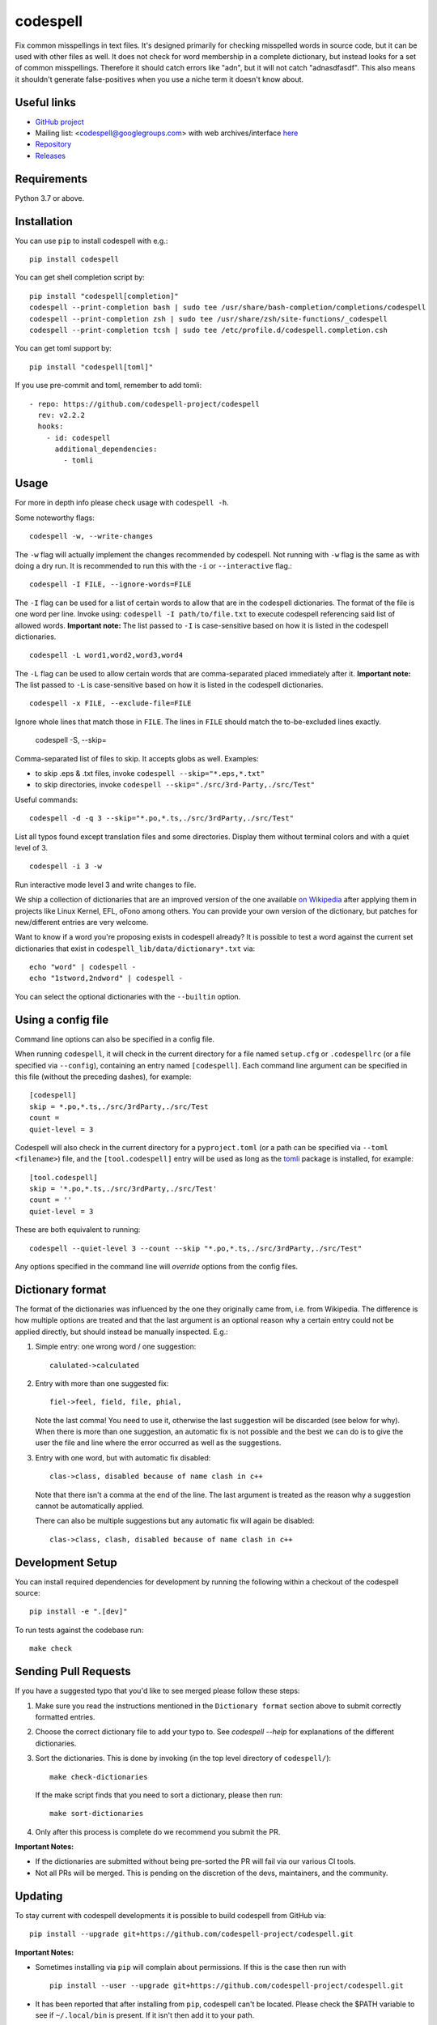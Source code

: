 codespell
=========

Fix common misspellings in text files. It's designed primarily for checking
misspelled words in source code, but it can be used with other files as well.
It does not check for word membership in a complete dictionary, but instead
looks for a set of common misspellings. Therefore it should catch errors like
"adn", but it will not catch "adnasdfasdf". This also means it shouldn't
generate false-positives when you use a niche term it doesn't know about.

Useful links
------------

* `GitHub project <https://github.com/codespell-project/codespell>`_

* Mailing list: <codespell@googlegroups.com> with web archives/interface
  `here <https://groups.google.com/forum/?fromgroups#!forum/codespell>`_

* `Repository <https://github.com/codespell-project/codespell>`_

* `Releases <https://github.com/codespell-project/codespell/releases>`_

Requirements
------------

Python 3.7 or above.

Installation
------------

You can use ``pip`` to install codespell with e.g.::

    pip install codespell

You can get shell completion script by::

    pip install "codespell[completion]"
    codespell --print-completion bash | sudo tee /usr/share/bash-completion/completions/codespell
    codespell --print-completion zsh | sudo tee /usr/share/zsh/site-functions/_codespell
    codespell --print-completion tcsh | sudo tee /etc/profile.d/codespell.completion.csh

You can get toml support by::

    pip install "codespell[toml]"

If you use pre-commit and toml, remember to add tomli::

      - repo: https://github.com/codespell-project/codespell
        rev: v2.2.2
        hooks:
          - id: codespell
            additional_dependencies:
              - tomli

Usage
-----

For more in depth info please check usage with ``codespell -h``.

Some noteworthy flags::

    codespell -w, --write-changes

The ``-w`` flag will actually implement the changes recommended by codespell. Not running with ``-w`` flag is the same as with doing a dry run. It is recommended to run this with the ``-i`` or ``--interactive`` flag.::

    codespell -I FILE, --ignore-words=FILE

The ``-I`` flag can be used for a list of certain words to allow that are in the codespell dictionaries. The format of the file is one word per line. Invoke using: ``codespell -I path/to/file.txt`` to execute codespell referencing said list of allowed words. **Important note:** The list passed to ``-I`` is case-sensitive based on how it is listed in the codespell dictionaries. ::

    codespell -L word1,word2,word3,word4

The ``-L`` flag can be used to allow certain words that are comma-separated placed immediately after it.  **Important note:** The list passed to ``-L`` is case-sensitive based on how it is listed in the codespell dictionaries. ::

    codespell -x FILE, --exclude-file=FILE

Ignore whole lines that match those in ``FILE``.  The lines in ``FILE`` should match the to-be-excluded lines exactly.

    codespell -S, --skip=

Comma-separated list of files to skip. It accepts globs as well.  Examples:

* to skip .eps & .txt files, invoke ``codespell --skip="*.eps,*.txt"``

* to skip directories, invoke ``codespell --skip="./src/3rd-Party,./src/Test"``


Useful commands::

    codespell -d -q 3 --skip="*.po,*.ts,./src/3rdParty,./src/Test"

List all typos found except translation files and some directories.
Display them without terminal colors and with a quiet level of 3. ::

    codespell -i 3 -w

Run interactive mode level 3 and write changes to file.

We ship a collection of dictionaries that are an improved version of the one available
`on Wikipedia <https://en.wikipedia.org/wiki/Wikipedia:Lists_of_common_misspellings/For_machines>`_
after applying them in projects like Linux Kernel, EFL, oFono among others.
You can provide your own version of the dictionary, but patches for
new/different entries are very welcome.

Want to know if a word you're proposing exists in codespell already? It is possible to test a word against the current set dictionaries that exist in ``codespell_lib/data/dictionary*.txt`` via::

    echo "word" | codespell -
    echo "1stword,2ndword" | codespell -

You can select the optional dictionaries with the ``--builtin`` option.

Using a config file
-------------------

Command line options can also be specified in a config file.

When running ``codespell``, it will check in the current directory for a file
named ``setup.cfg`` or ``.codespellrc`` (or a file specified via ``--config``),
containing an entry named ``[codespell]``. Each command line argument can
be specified in this file (without the preceding dashes), for example::

    [codespell]
    skip = *.po,*.ts,./src/3rdParty,./src/Test
    count =
    quiet-level = 3

Codespell will also check in the current directory for a ``pyproject.toml``
(or a path can be specified via ``--toml <filename>``) file, and the
``[tool.codespell]`` entry will be used as long as the tomli_ package
is installed, for example::

    [tool.codespell]
    skip = '*.po,*.ts,./src/3rdParty,./src/Test'
    count = ''
    quiet-level = 3

These are both equivalent to running::

    codespell --quiet-level 3 --count --skip "*.po,*.ts,./src/3rdParty,./src/Test"

Any options specified in the command line will *override* options from the
config files.

.. _tomli: https://pypi.org/project/tomli/

Dictionary format
-----------------

The format of the dictionaries was influenced by the one they originally came from,
i.e. from Wikipedia. The difference is how multiple options are treated and
that the last argument is an optional reason why a certain entry could not be
applied directly, but should instead be manually inspected. E.g.:

1. Simple entry: one wrong word / one suggestion::

        calulated->calculated

2. Entry with more than one suggested fix::

       fiel->feel, field, file, phial,

   Note the last comma! You need to use it, otherwise the last suggestion
   will be discarded (see below for why). When there is more than one
   suggestion, an automatic fix is not possible and the best we can do is
   to give the user the file and line where the error occurred as well as
   the suggestions.

3. Entry with one word, but with automatic fix disabled::

       clas->class, disabled because of name clash in c++

   Note that there isn't a comma at the end of the line. The last argument is
   treated as the reason why a suggestion cannot be automatically applied.

   There can also be multiple suggestions but any automatic fix will again be
   disabled::

       clas->class, clash, disabled because of name clash in c++

Development Setup
-----------------

You can install required dependencies for development by running the following within a checkout of the codespell source::

       pip install -e ".[dev]"

To run tests against the codebase run::

       make check

Sending Pull Requests
---------------------

If you have a suggested typo that you'd like to see merged please follow these steps:

1. Make sure you read the instructions mentioned in the ``Dictionary format`` section above to submit correctly formatted entries.

2. Choose the correct dictionary file to add your typo to. See `codespell --help` for explanations of the different dictionaries.

3. Sort the dictionaries. This is done by invoking (in the top level directory of ``codespell/``)::

       make check-dictionaries

   If the make script finds that you need to sort a dictionary, please then run::

       make sort-dictionaries

4. Only after this process is complete do we recommend you submit the PR.

**Important Notes:**

* If the dictionaries are submitted without being pre-sorted the PR will fail via our various CI tools.
* Not all PRs will be merged. This is pending on the discretion of the devs, maintainers, and the community.

Updating
--------

To stay current with codespell developments it is possible to build codespell from GitHub via::

    pip install --upgrade git+https://github.com/codespell-project/codespell.git

**Important Notes:**

* Sometimes installing via ``pip`` will complain about permissions. If this is the case then run with ::

    pip install --user --upgrade git+https://github.com/codespell-project/codespell.git

* It has been reported that after installing from ``pip``, codespell can't be located. Please check the $PATH variable to see if ``~/.local/bin`` is present. If it isn't then add it to your path.
* If you decide to install via ``pip`` then be sure to remove any previously installed versions of codespell (via your platform's preferred app manager).

Updating the dictionaries
-------------------------

In the scenario where the user prefers not to follow the development version of codespell yet still opts to benefit from the frequently updated dictionary files, we recommend running a simple set of commands to achieve this ::

    wget https://raw.githubusercontent.com/codespell-project/codespell/master/codespell_lib/data/dictionary.txt
    codespell -D dictionary.txt

The above simply downloads the latest ``dictionary.txt`` file and then by utilizing the ``-D`` flag allows the user to specify the freshly downloaded ``dictionary.txt`` as the custom dictionary instead of the default one.

You can also do the same thing for the other dictionaries listed here:
    https://github.com/codespell-project/codespell/tree/master/codespell_lib/data

License
-------

The Python script ``codespell`` with its library ``codespell_lib`` is available
with the following terms:
(*tl;dr*: `GPL v2`_)

   Copyright (C) 2010-2011  Lucas De Marchi <lucas.de.marchi@gmail.com>

   Copyright (C) 2011  ProFUSION embedded systems

   This program is free software; you can redistribute it and/or modify
   it under the terms of the GNU General Public License as published by
   the Free Software Foundation; version 2 of the License.

   This program is distributed in the hope that it will be useful,
   but WITHOUT ANY WARRANTY; without even the implied warranty of
   MERCHANTABILITY or FITNESS FOR A PARTICULAR PURPOSE.  See the
   GNU General Public License for more details.

   You should have received a copy of the GNU General Public License
   along with this program; if not, see
   <http://www.gnu.org/licenses/old-licenses/gpl-2.0.html>.

.. _GPL v2: http://www.gnu.org/licenses/old-licenses/gpl-2.0.html

``dictionary.txt`` and the other ``dictionary_*.txt`` files are a derived work of
English Wikipedia and are released under the Creative Commons
Attribution-Share-Alike License 3.0
http://creativecommons.org/licenses/by-sa/3.0/
